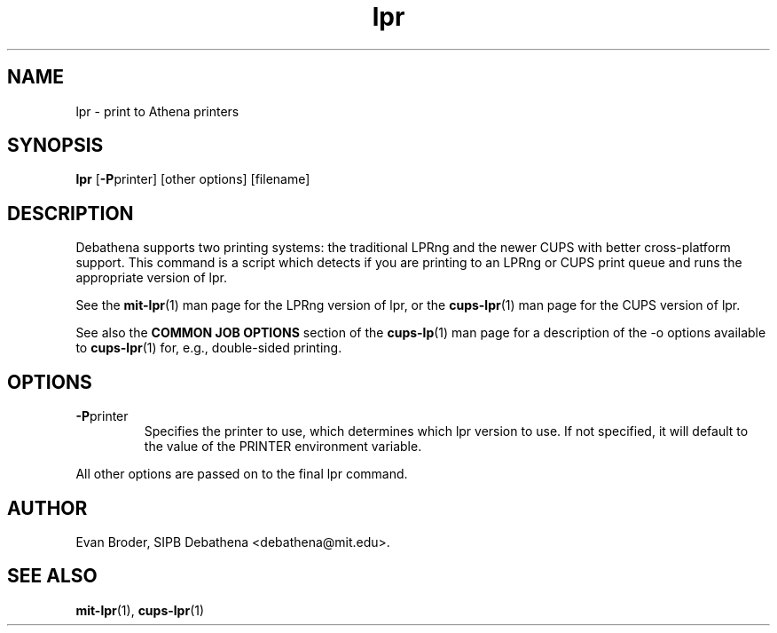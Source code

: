 .TH lpr 1 Debathena "November 2009" "Athena Printing"
.SH NAME
lpr \- print to Athena printers
.SH SYNOPSIS
.B lpr
.RB [ \-P printer]
[other options] [filename]
.SH DESCRIPTION
Debathena supports two printing systems: the traditional LPRng and the
newer CUPS with better cross-platform support. This command is a script
which detects if you are printing to an LPRng or CUPS print queue and runs
the appropriate version of lpr.
.PP
See the
.BR mit-lpr (1)
man page for the LPRng version of lpr, or the
.BR cups-lpr (1)
man page for the CUPS version of lpr.
.PP
See also the
.B COMMON JOB OPTIONS
section of the
.BR cups-lp (1)
man page for a description of the
.RB -o
options available to
.BR cups-lpr (1)
for, e.g., double-sided printing.
.SH OPTIONS
.TP
.BR \-P printer
Specifies the printer to use, which determines which lpr version to use. If not specified, it will default to the value of the PRINTER environment variable.
.PP
All other options are passed on to the final lpr command.
.SH AUTHOR
Evan Broder, SIPB Debathena <debathena@mit.edu>.
.SH SEE ALSO
.BR mit-lpr (1),
.BR cups-lpr (1)
